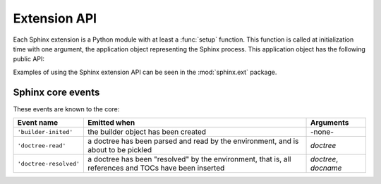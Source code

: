 .. highlight:: rest

Extension API
=============

Each Sphinx extension is a Python module with at least a :func:`setup` function.
This function is called at initialization time with one argument, the
application object representing the Sphinx process.  This application object has
the following public API:

.. method:: Sphinx.add_builder(builder)

   Register a new builder.  *builder* must be a class that inherits from
   :class:`~sphinx.builder.Builder`.

.. method:: Sphinx.add_config_value(name, default, rebuild_env)

   Register a configuration value.  This is necessary for Sphinx to recognize
   new values and set default values accordingly.  The *name* should be prefixed
   with the extension name, to avoid clashes.  The *default* value can be any
   Python object.  The boolean value *rebuild_env* must be ``True`` if a change
   in the setting only takes effect when a document is parsed -- this means that
   the whole environment must be rebuilt.

.. method:: Sphinx.add_event(name)

   Register an event called *name*.

.. method:: Sphinx.add_node(node)

   Register a Docutils node class.  This is necessary for Docutils internals.
   It may also be used in the future to validate nodes in the parsed documents.

.. method:: Sphinx.add_directive(name, cls, content, arguments, **options)

   Register a Docutils directive.  *name* must be the prospective directive
   name, *func* the directive function for details about the signature and
   return value.  *content*, *arguments* and *options* are set as attributes on
   the function and determine whether the directive has content, arguments and
   options, respectively.  For their exact meaning, please consult the Docutils
   documentation.

   .. XXX once we target docutils 0.5, update this
   
.. method:: Sphinx.add_role(name, role)

   Register a Docutils role.  *name* must be the role name that occurs in the
   source, *role* the role function (see the `Docutils documentation
   <http://docutils.sourceforge.net/docs/howto/rst-roles.html>`_ on details).

.. method:: Sphinx.add_description_unit(directivename, rolename, indextemplate='', parse_node=None, ref_nodeclass=None)

   This method is a very convenient way to add a new type of information that
   can be cross-referenced.  It will do this:

   * Create a new directive (called *directivename*) for a :term:`description
     unit`.  It will automatically add index entries if *indextemplate* is
     nonempty; if given, it must contain exactly one instance of ``%s``.  See
     the example below for how the template will be interpreted.
   * Create a new role (called *rolename*) to cross-reference to these
     description units.
   * If you provide *parse_node*, it must be a function that takes a string and
     a docutils node, and it must populate the node with children parsed from
     the string.  It must then return the name of the item to be used in
     cross-referencing and index entries.  See the :file:`ext.py` file in the
     source for this documentation for an example.

   For example, if you have this call in a custom Sphinx extension::

      app.add_description_unit('directive', 'dir', 'pair: %s; directive')

   you can use this markup in your documents::

      .. directive:: function

         Document a function.

      <...>

      See also the :dir:`function` directive.

   For the directive, an index entry will be generated as if you had prepended ::

      .. index:: pair: function; directive

   The reference node will be of class ``literal`` (so it will be rendered in a
   proportional font, as appropriate for code) unless you give the *ref_nodeclass*
   argument, which must be a docutils node class (most useful are
   ``docutils.nodes.emphasis`` or ``docutils.nodes.strong`` -- you can also use
   ``docutils.nodes.generated`` if you want no further text decoration).

   For the role content, you have the same options as for standard Sphinx roles
   (see :ref:`xref-syntax`).

.. method:: Sphinx.add_crossref_type(directivename, rolename, indextemplate='', ref_nodeclass=None)

   This method is very similar to :meth:`add_description_unit` except that the
   directive it generates must be empty, and will produce no output.

   That means that you can add semantic targets to your sources, and refer to
   them using custom roles instead of generic ones (like :role:`ref`).  Example
   call::

      app.add_crossref_type('topic', 'topic', 'single: %s', docutils.nodes.emphasis)

   Example usage::

      .. topic:: application API

      The application API
      -------------------

      <...>

      See also :topic:`this section <application API>`.

   (Of course, the element following the ``topic`` directive needn't be a
   section.)

.. method:: Sphinx.add_transform(transform)

   Add the standard docutils :class:`Transform` subclass *transform* to the list
   of transforms that are applied after Sphinx parses a reST document.

.. method:: Sphinx.connect(event, callback)

   Register *callback* to be called when *event* is emitted.  For details on
   available core events and the arguments of callback functions, please see
   :ref:`events`.

   The method returns a "listener ID" that can be used as an argument to
   :meth:`disconnect`.

.. method:: Sphinx.disconnect(listener_id)

   Unregister callback *listener_id*.

.. method:: Sphinx.emit(event, *arguments)

   Emit *event* and pass *arguments* to the callback functions.  Do not emit
   core Sphinx events in extensions!


.. exception:: ExtensionError

   All these functions raise this exception if something went wrong with the
   extension API.

Examples of using the Sphinx extension API can be seen in the :mod:`sphinx.ext`
package.


.. _events:

Sphinx core events
------------------

These events are known to the core:

====================== =================================== =========
Event name             Emitted when                        Arguments
====================== =================================== =========
``'builder-inited'``   the builder object has been created -none-
``'doctree-read'``     a doctree has been parsed and read  *doctree*
                       by the environment, and is about to
                       be pickled
``'doctree-resolved'`` a doctree has been "resolved" by    *doctree*, *docname*
                       the environment, that is, all
                       references and TOCs have been
                       inserted
====================== =================================== =========
